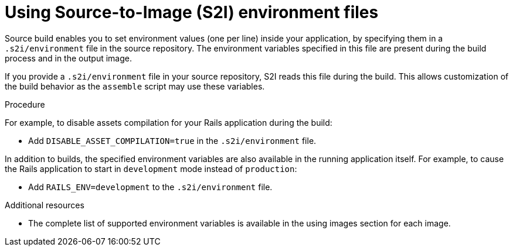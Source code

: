 // Module included in the following assemblies:
// * builds/build-strategies.adoc

[id="builds-strategy-s2i-environment-files_{context}"]
= Using Source-to-Image (S2I) environment files

Source build enables you to set environment values (one per line) inside your application, by specifying them in a `.s2i/environment` file in the source repository. The environment variables specified in this file are present during the build process and in the output image.

If you provide a `.s2i/environment` file in your source repository, S2I reads this file during the build. This allows customization of the build behavior as the `assemble` script may use these variables.

.Procedure

For example, to disable assets compilation for your Rails application during the build:

* Add `DISABLE_ASSET_COMPILATION=true` in the `.s2i/environment` file.

In addition to builds, the specified environment variables are also available in the running application itself. For example, to cause the Rails application to start in `development` mode instead of `production`:

* Add `RAILS_ENV=development` to the `.s2i/environment` file.

.Additional resources

* The complete list of supported environment variables is available in the using images section for each image.
